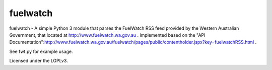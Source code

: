 fuelwatch
=========
fuelwatch - A simple Python 3 module that parses the FuelWatch RSS feed provided by the Western Australian Government,
that located at http://www.fuelwatch.wa.gov.au . Implemented based on the
"API Documentation":http://www.fuelwatch.wa.gov.au/fuelwatch/pages/public/contentholder.jspx?key=fuelwatchRSS.html .

See fwt.py for example usage.

Licensed under the LGPLv3.
